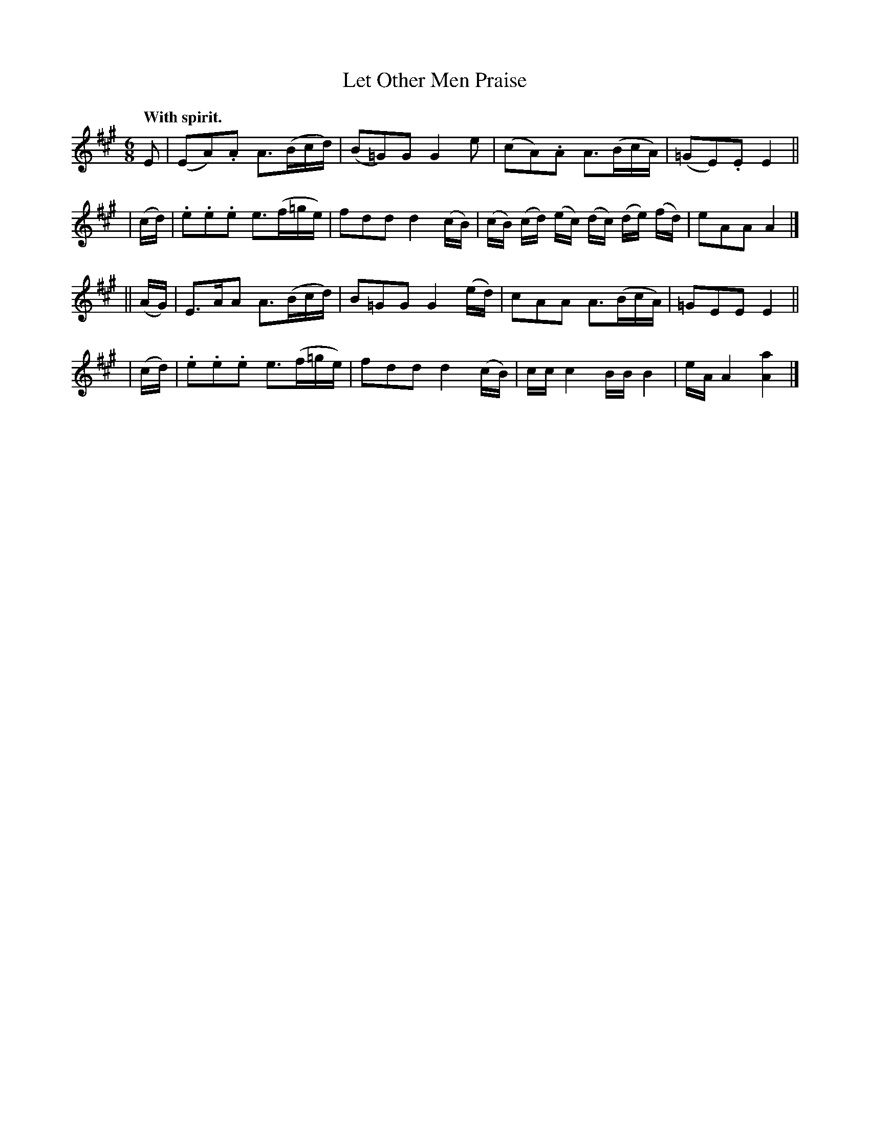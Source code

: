 X: 371
T: Let Other Men Praise
R: jig
%S: s:4 b:16(4+4+4+4)
B: O'Neill's 1850 #371
N: Key signature is A Ionian, but plays A Mixolydian (=g accidentals).
N: A few of the G notes are sharp, to I decided to keep O'Neill's keysig.
Z: Chris Falt, cfalt@trytel.com
Q: "With spirit."
M: 6/8
L: 1/16
K: A
    E2  | (E2A2).A2 A3(Bcd) | (B2=G2)G2 G4 e2 | (c2A2).A2 A3(BcA) | (=G2E2).E2 E4 ||
|  (cd) | .e2.e2.e2 e3(f=ge) | f2d2d2 d4 (cB) | (cB) (cd) (ec) (dc) (de) (fd) | e2A2A2 A4 |]
|| (AG) | E3AA2 A3(Bcd) | B2=G2G2 G4 (ed) | c2A2A2 A3(BcA) | =G2E2E2 E4 ||
|  (cd) | .e2.e2.e2 e3(f=ge) | f2d2d2 d4 (cB) | cc c4 BB B4 | eA A4 [A4a4] |]
